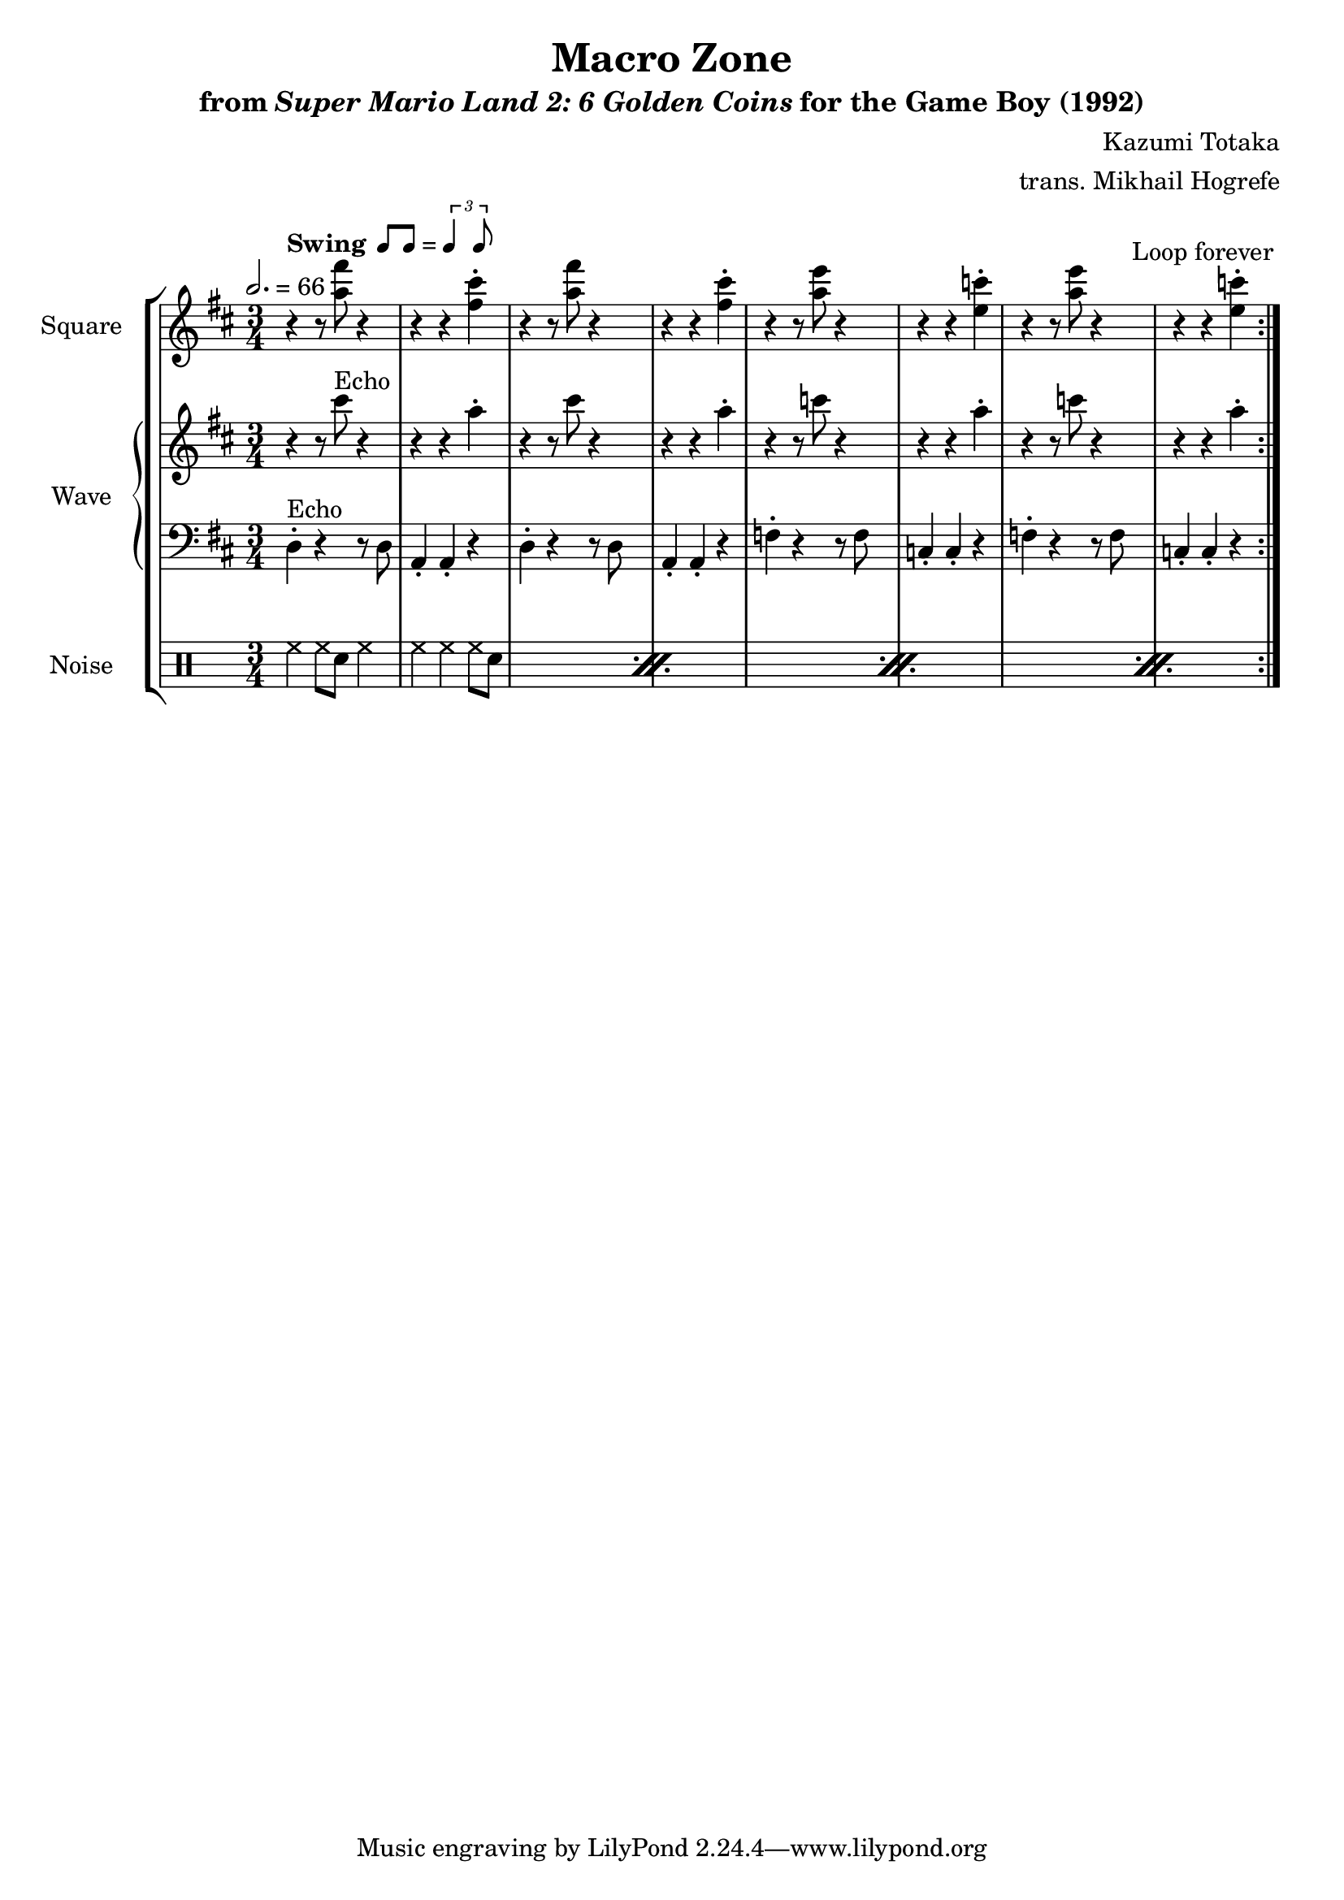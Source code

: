 \version "2.24.3"

swing = \markup {
  \bold Swing
  \hspace #0.4
  \rhythm { 8[ 8] } = \rhythm { \tuplet 3/2 { 4 8 } }
}

\book {
    \header {
        title = "Macro Zone"
        subtitle = \markup { "from" {\italic "Super Mario Land 2: 6 Golden Coins"} "for the Game Boy (1992)" }
        composer = "Kazumi Totaka"
        arranger = "trans. Mikhail Hogrefe"
    }

    \score {
        {
            \new StaffGroup <<
                \new Staff \relative c''' {
                    \set Staff.instrumentName = "Square"
                    \set Staff.shortInstrumentName = "S."
\time 3/4
\key d \major
\tempo 2. = 66
                    \repeat volta 2 {
r4^\swing r8 <a fis'> r4 |
r4 r <fis cis'>-. |
r4 r8 <a fis'> r4 |
r4 r <fis cis'>-. |
r4 r8 <a e'> r4 |
r4 r <e c'>-. |
r4 r8 <a e'> r4 |
r4 r <e c'>-. |
                    }
\once \override Score.RehearsalMark.self-alignment-X = #RIGHT
\mark \markup { \fontsize #-2 "Loop forever" }
                }

                \new GrandStaff <<
                    \set GrandStaff.instrumentName = "Wave"
                    \set GrandStaff.shortInstrumentName = "W."
                    \new Staff \relative c''' {
\key d \major
r4 r8 cis^\markup{Echo} r4 |
r4 r a-. |
r4 r8 cis r4 |
r4 r a-. |
r4 r8 c r4 |
r4 r a-. |
r4 r8 c r4 |
r4 r a-. |
                    }

                    \new Staff \relative c {
\clef bass
\key d \major
d4-.^\markup{Echo} r r8 d |
a4-. a-. r |
d4-. r r8 d |
a4-. a-. r |
f'4-. r r8 f |
c4-. c-. r |
f4-. r r8 f |
c4-. c-. r |
                    }
                >>

                \new DrumStaff {
                    \drummode {
                        \set Staff.instrumentName="Noise"
                        \set Staff.shortInstrumentName="N."
\repeat percent 4 {
hh4 hh8 sn hh4 |
hh4 hh hh8 sn |
}
                    }
                }
            >>
        }
        \layout {
            \context {
                \Staff
                \RemoveEmptyStaves
            }
            \context {
                \DrumStaff
                \RemoveEmptyStaves
            }
        }
    }
}
